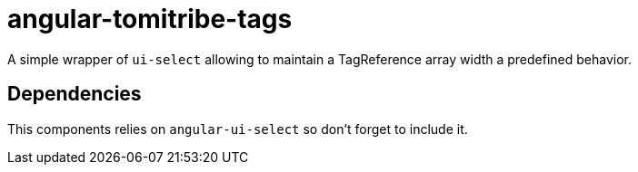 # angular-tomitribe-tags

A simple wrapper of `ui-select` allowing to maintain a TagReference array width
a predefined behavior.

## Dependencies

This components relies on `angular-ui-select` so don't forget to include it.

